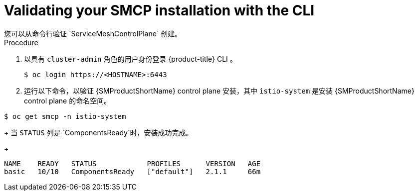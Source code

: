 ////
This module is included in the following assemblies:
* service_mesh/v2x/ossm-create-smcp.adoc
////
:_content-type: PROCEDURE
[id="ossm-validate-control-plane-cli_{context}"]
= Validating your SMCP installation with the CLI
您可以从命令行验证 `ServiceMeshControlPlane` 创建。

.Procedure

. 以具有 `cluster-admin` 角色的用户身份登录 {product-title} CLI 。
+
[source,terminal]
----
$ oc login https://<HOSTNAME>:6443
----
+
. 运行以下命令，以验证  {SMProductShortName} control plane 安装，其中 `istio-system` 是安装 {SMProductShortName} control plane 的命名空间。
[source,terminal]
----
$ oc get smcp -n istio-system
----
+
当 `STATUS` 列是 `ComponentsReady`时，安装成功完成。
+
[source,terminal]
----
NAME    READY   STATUS            PROFILES      VERSION   AGE
basic   10/10   ComponentsReady   ["default"]   2.1.1     66m
----
